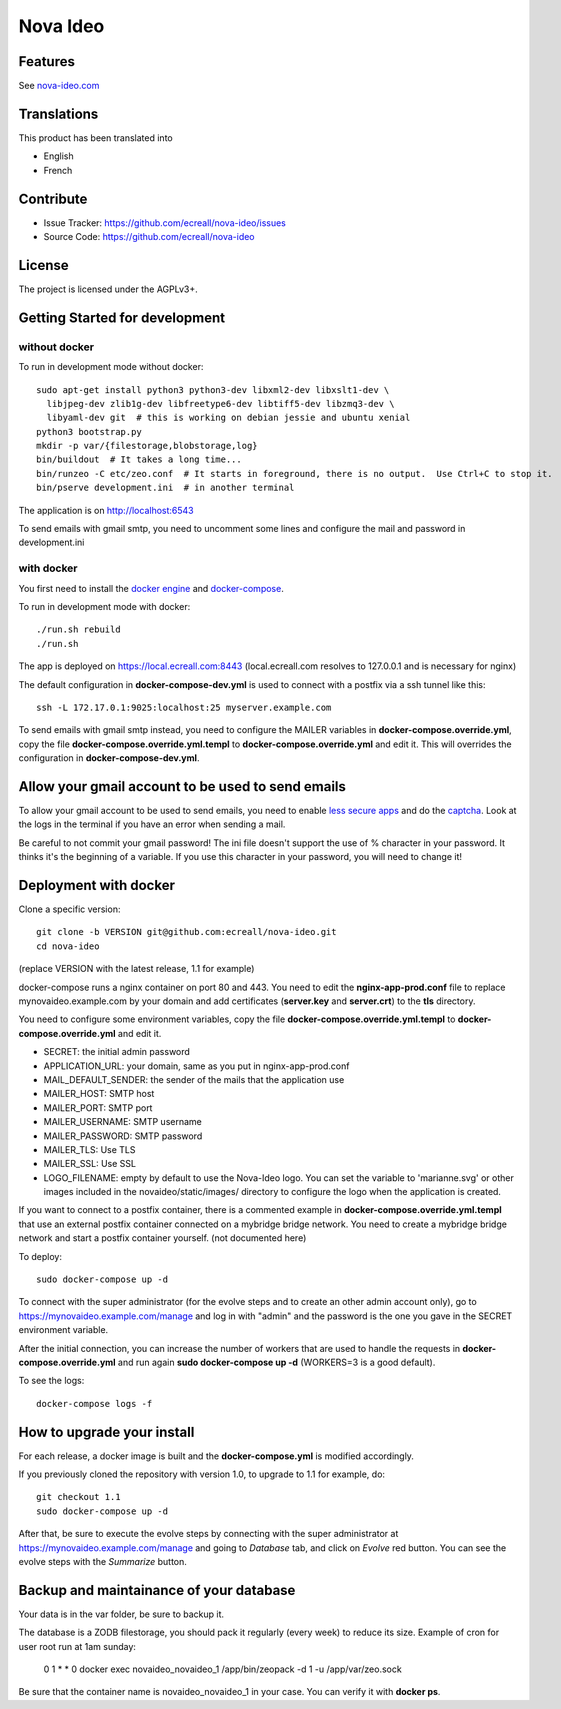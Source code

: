 =========
Nova Ideo
=========

Features
--------

See `nova-ideo.com <https://www.nova-ideo.com/>`__


Translations
------------

This product has been translated into

- English
- French


Contribute
----------

- Issue Tracker: https://github.com/ecreall/nova-ideo/issues
- Source Code: https://github.com/ecreall/nova-ideo


License
-------

The project is licensed under the AGPLv3+.


Getting Started for development
-------------------------------

without docker
~~~~~~~~~~~~~~

To run in development mode without docker::

    sudo apt-get install python3 python3-dev libxml2-dev libxslt1-dev \
      libjpeg-dev zlib1g-dev libfreetype6-dev libtiff5-dev libzmq3-dev \
      libyaml-dev git  # this is working on debian jessie and ubuntu xenial
    python3 bootstrap.py
    mkdir -p var/{filestorage,blobstorage,log}
    bin/buildout  # It takes a long time...
    bin/runzeo -C etc/zeo.conf  # It starts in foreground, there is no output.  Use Ctrl+C to stop it.
    bin/pserve development.ini  # in another terminal

The application is on http://localhost:6543

To send emails with gmail smtp, you need to uncomment some lines and configure
the mail and password in development.ini


with docker
~~~~~~~~~~~

You first need to install the `docker engine
<https://docs.docker.com/engine/installation/linux/>`__ and
`docker-compose <https://docs.docker.com/compose/install/>`__.

To run in development mode with docker::

    ./run.sh rebuild
    ./run.sh

The app is deployed on https://local.ecreall.com:8443
(local.ecreall.com resolves to 127.0.0.1 and is necessary for nginx)

The default configuration in **docker-compose-dev.yml** is used to connect
with a postfix via a ssh tunnel like this::

    ssh -L 172.17.0.1:9025:localhost:25 myserver.example.com

To send emails with gmail smtp instead, you need to configure the MAILER
variables in **docker-compose.override.yml**, copy the file
**docker-compose.override.yml.templ** to **docker-compose.override.yml** and
edit it. This will overrides the configuration in **docker-compose-dev.yml**.


Allow your gmail account to be used to send emails
--------------------------------------------------

To allow your gmail account to be used to send emails, you need to enable
`less secure apps <https://support.google.com/accounts/answer/6010255>`__ and
do the `captcha <https://support.google.com/accounts/answer/6009563>`__.
Look at the logs in the terminal if you have an error when sending a mail.

Be careful to not commit your gmail password!
The ini file doesn't support the use of % character in your password.
It thinks it's the beginning of a variable.
If you use this character in your password, you will need to change it!


Deployment with docker
----------------------

Clone a specific version::

    git clone -b VERSION git@github.com:ecreall/nova-ideo.git
    cd nova-ideo

(replace VERSION with the latest release, 1.1 for example)

docker-compose runs a nginx container on port 80 and 443.
You need to edit the **nginx-app-prod.conf** file to replace mynovaideo.example.com
by your domain and add certificates (**server.key** and **server.crt**) to the
**tls** directory.

You need to configure some environment variables, copy the file
**docker-compose.override.yml.templ** to **docker-compose.override.yml** and edit it.

- SECRET: the initial admin password
- APPLICATION_URL: your domain, same as you put in nginx-app-prod.conf
- MAIL_DEFAULT_SENDER: the sender of the mails that the application use
- MAILER_HOST: SMTP host
- MAILER_PORT: SMTP port
- MAILER_USERNAME: SMTP username
- MAILER_PASSWORD: SMTP password
- MAILER_TLS: Use TLS
- MAILER_SSL: Use SSL
- LOGO_FILENAME: empty by default to use the Nova-Ideo logo. You can
  set the variable to 'marianne.svg' or other images included in the
  novaideo/static/images/ directory to configure the logo when the application
  is created.

If you want to connect to a postfix container, there is a commented example
in **docker-compose.override.yml.templ** that use an external postfix container
connected on a mybridge bridge network. You need to create a mybridge bridge
network and start a postfix container yourself. (not documented here)

To deploy::

    sudo docker-compose up -d

To connect with the super administrator (for the evolve steps and to create
an other admin account only), go to
https://mynovaideo.example.com/manage
and log in with "admin" and the password is the one you gave in the SECRET
environment variable.

After the initial connection, you can increase the number of workers that are
used to handle the requests in **docker-compose.override.yml** and run again
**sudo docker-compose up -d** (WORKERS=3 is a good default).

To see the logs::

    docker-compose logs -f


How to upgrade your install
---------------------------

For each release, a docker image is built and the **docker-compose.yml** is
modified accordingly.

If you previously cloned the repository with version 1.0, to upgrade to 1.1 for
example, do::

    git checkout 1.1
    sudo docker-compose up -d

After that, be sure to execute the evolve steps by connecting with the super
administrator at https://mynovaideo.example.com/manage
and going to *Database* tab, and click on *Evolve* red button. You can see
the evolve steps with the *Summarize* button.


Backup and maintainance of your database
----------------------------------------

Your data is in the var folder, be sure to backup it.

The database is a ZODB filestorage, you should pack it regularly (every week)
to reduce its size. Example of cron for user root run at 1am sunday:

    0 1 * * 0 docker exec novaideo_novaideo_1 /app/bin/zeopack -d 1 -u /app/var/zeo.sock

Be sure that the container name is novaideo_novaideo_1 in your case. You can
verify it with **docker ps**.


